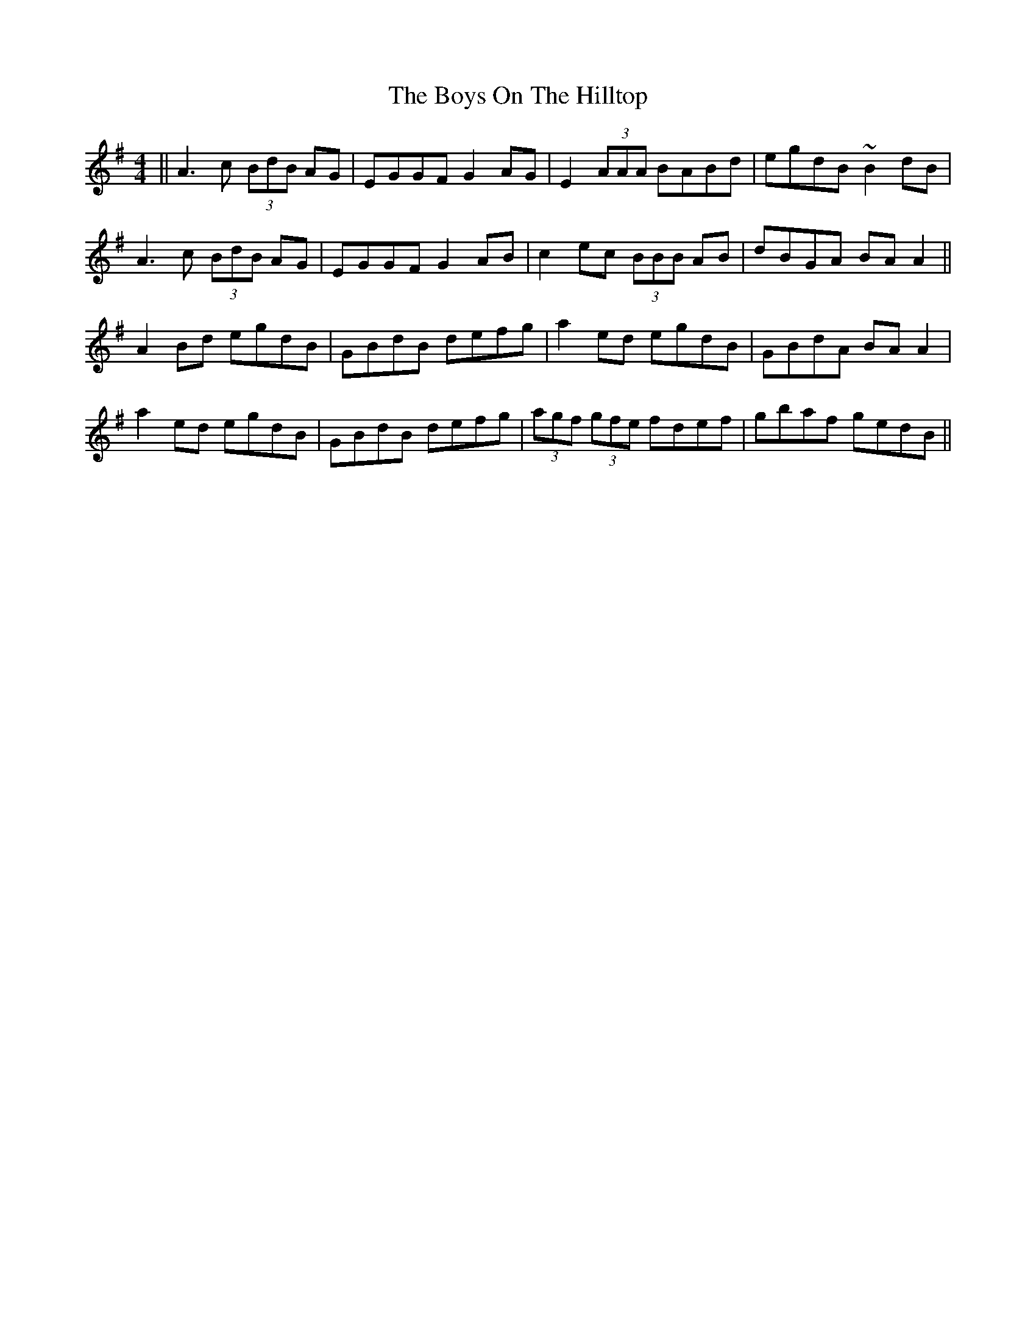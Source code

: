 X: 4840
T: Boys On The Hilltop, The
R: reel
M: 4/4
K: Adorian
||A3c (3BdB AG|EGGF G2AG|E2 (3AAA BABd|egdB ~B2dB|
A3c (3BdB AG|EGGF G2AB|c2ec (3BBB AB|dBGA BAA2||
A2Bd egdB|GBdB defg|a2ed egdB|GBdA BAA2|
a2ed egdB|GBdB defg|(3agf (3gfe fdef|gbaf gedB||

